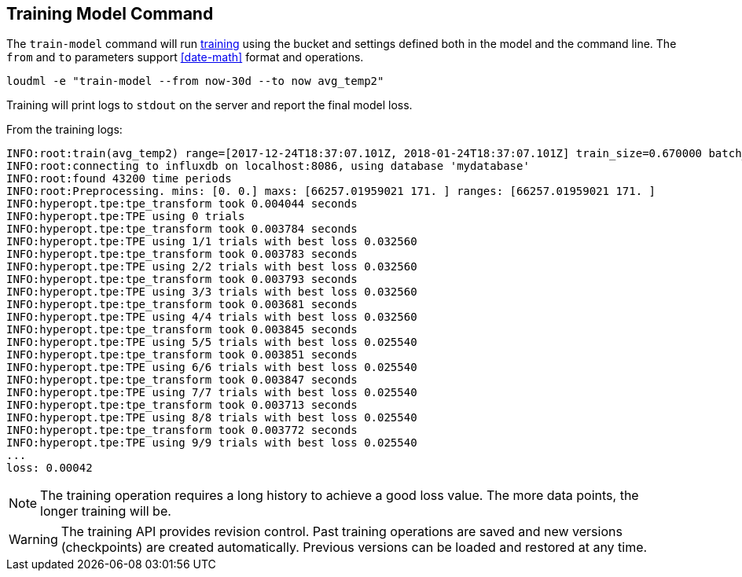 [[cli-train]]
== Training Model Command

The `train-model` command will run <<glossary-training,training>> using
the bucket and settings defined both in the model and the command line.
The `from` and `to` parameters support <<date-math>> format
and operations.

[source,bash]
--------------------------------------------------
loudml -e "train-model --from now-30d --to now avg_temp2"
--------------------------------------------------

Training will print logs to `stdout` on the server and report the final model loss.

From the training logs:

[source,sh]
--------------------------------------------------
INFO:root:train(avg_temp2) range=[2017-12-24T18:37:07.101Z, 2018-01-24T18:37:07.101Z] train_size=0.670000 batch_size=64 epochs=100)
INFO:root:connecting to influxdb on localhost:8086, using database 'mydatabase'
INFO:root:found 43200 time periods
INFO:root:Preprocessing. mins: [0. 0.] maxs: [66257.01959021 171. ] ranges: [66257.01959021 171. ]
INFO:hyperopt.tpe:tpe_transform took 0.004044 seconds
INFO:hyperopt.tpe:TPE using 0 trials
INFO:hyperopt.tpe:tpe_transform took 0.003784 seconds
INFO:hyperopt.tpe:TPE using 1/1 trials with best loss 0.032560
INFO:hyperopt.tpe:tpe_transform took 0.003783 seconds
INFO:hyperopt.tpe:TPE using 2/2 trials with best loss 0.032560
INFO:hyperopt.tpe:tpe_transform took 0.003793 seconds
INFO:hyperopt.tpe:TPE using 3/3 trials with best loss 0.032560
INFO:hyperopt.tpe:tpe_transform took 0.003681 seconds
INFO:hyperopt.tpe:TPE using 4/4 trials with best loss 0.032560
INFO:hyperopt.tpe:tpe_transform took 0.003845 seconds
INFO:hyperopt.tpe:TPE using 5/5 trials with best loss 0.025540
INFO:hyperopt.tpe:tpe_transform took 0.003851 seconds
INFO:hyperopt.tpe:TPE using 6/6 trials with best loss 0.025540
INFO:hyperopt.tpe:tpe_transform took 0.003847 seconds
INFO:hyperopt.tpe:TPE using 7/7 trials with best loss 0.025540
INFO:hyperopt.tpe:tpe_transform took 0.003713 seconds
INFO:hyperopt.tpe:TPE using 8/8 trials with best loss 0.025540
INFO:hyperopt.tpe:tpe_transform took 0.003772 seconds
INFO:hyperopt.tpe:TPE using 9/9 trials with best loss 0.025540
...
loss: 0.00042
--------------------------------------------------

[NOTE]
==================================================

The training operation requires a long history to achieve a
good loss value. The more data points, the longer training will be.

==================================================

[WARNING]
==================================================

The training API provides revision control. Past training operations
are saved and new versions (checkpoints) are created automatically.
Previous versions can be loaded and restored at any time.

==================================================

